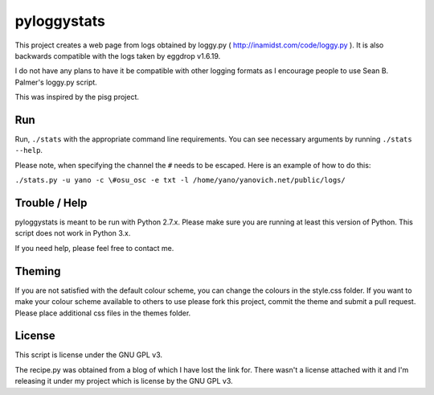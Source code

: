 ============
pyloggystats
============

This project creates a web page from logs obtained by loggy.py 
( http://inamidst.com/code/loggy.py ). It is also backwards compatible 
with the logs taken by eggdrop v1.6.19. 

I do not have any plans to have it be compatible with other logging formats
as I encourage people to use Sean B. Palmer's loggy.py script.

This was inspired by the pisg project.


Run
------

Run, ``./stats`` with the appropriate command line requirements. You can see
necessary arguments by running ``./stats --help``.

Please note, when specifying the channel the ``#`` needs to be escaped. Here is
an example of how to do this:

``./stats.py -u yano -c \#osu_osc -e txt -l /home/yano/yanovich.net/public/logs/``

Trouble / Help
--------------

pyloggystats is meant to be run with Python 2.7.x. Please make sure you are
running at least this version of Python. This script does not work in Python
3.x.

If you need help, please feel free to contact me.


Theming
-------

If you are not satisfied with the default colour scheme, you can change the
colours in the style.css folder. If you want to make your colour scheme
available to others to use please fork this project, commit the theme and
submit a pull request. Please place additional css files in the themes folder. 


License
-------

This script is license under the GNU GPL v3.

The recipe.py was obtained from a blog of which I have lost the link for.
There wasn't a license attached with it and I'm releasing it under
my project which is license by the GNU GPL v3.

